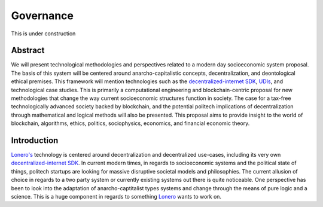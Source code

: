 Governance
==========

This is under construction

Abstract
---------
We will present technological methodologies and perspectives related to
a modern day socioeconomic system proposal. The basis of this system
will be centered around anarcho-capitalistic concepts, decentralization,
and deontological ethical premises. This framework will mention
technologies such as the `decentralized-internet SDK`_, `UDIs`_, and
technological case studies. This is primarily a computational
engineering and blockchain-centric proposal for new methodologies that
change the way current socioeconomic structures function in society. The
case for a tax-free technologically advanced society backed by
blockchain, and the potential politech implications of decentralization
through mathematical and logical methods will also be presented. This
proposal aims to provide insight to the world of blockchain, algorithms,
ethics, politics, sociophysics, economics, and financial economic
theory.

Introduction
-------------
`Lonero's`_ technology is centered around decentralization and
decentralized use-cases, including its very own `decentralized-internet
SDK`_. In current modern times, in regards to socioeconomic systems and
the political state of things, politech startups are looking for massive
disruptive societal models and philosophies. The current allusion of
choice in regards to a two party system or currently existing systems
out there is quite noticeable. One perspective has been to look into
the adaptation of anarcho-captitalist types systems and change through
the means of pure logic and a science. This is a huge component in
regards to something `Lonero`_ wants to work on.

.. _decentralized-internet SDK: https://lonero.readthedocs.io/en/latest/Decentralized%20Internet%20Docs/Main%20Installation%20Methods.htm
.. _UDIs: https://support.stockcharts.com/doku.php?id=data:user-defined_indexes
.. _Lonero's: https://lonero.org
.. _Lonero: https://lonero.org
